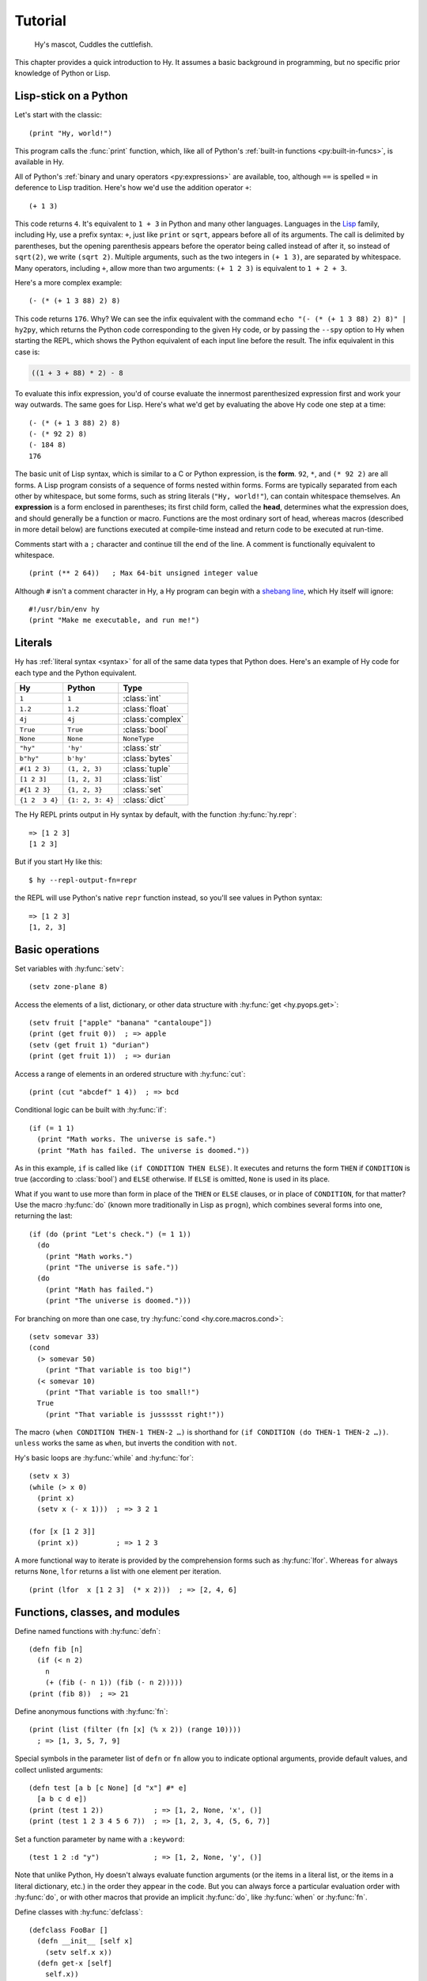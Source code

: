 ========
Tutorial
========

.. figure:: _static/cuddles-transparent-small.png
   :alt: Karen Rustard's Cuddles

   Hy's mascot, Cuddles the cuttlefish.

This chapter provides a quick introduction to Hy. It assumes a basic background
in programming, but no specific prior knowledge of Python or Lisp.

Lisp-stick on a Python
======================

Let's start with the classic::

    (print "Hy, world!")

This program calls the :func:`print` function, which, like all of Python's
:ref:`built-in functions <py:built-in-funcs>`, is available in Hy.

All of Python's :ref:`binary and unary operators <py:expressions>` are
available, too, although ``==`` is spelled ``=`` in deference to Lisp
tradition. Here's how we'd use the addition operator ``+``::

    (+ 1 3)

This code returns ``4``. It's equivalent to ``1 + 3`` in Python and many other
languages. Languages in the `Lisp
<https://en.wikipedia.org/wiki/Lisp_(programming_language)>`_ family, including
Hy, use a prefix syntax: ``+``, just like ``print`` or ``sqrt``, appears before
all of its arguments. The call is delimited by parentheses, but the opening
parenthesis appears before the operator being called instead of after it, so
instead of ``sqrt(2)``, we write ``(sqrt 2)``. Multiple arguments, such as the
two integers in ``(+ 1 3)``, are separated by whitespace. Many operators,
including ``+``, allow more than two arguments: ``(+ 1 2 3)`` is equivalent to
``1 + 2 + 3``.

Here's a more complex example::

    (- (* (+ 1 3 88) 2) 8)

This code returns ``176``. Why? We can see the infix equivalent with the
command ``echo "(- (* (+ 1 3 88) 2) 8)" | hy2py``, which returns the Python
code corresponding to the given Hy code, or by passing the ``--spy`` option to
Hy when starting the REPL, which shows the Python equivalent of each input line
before the result. The infix equivalent in this case is:

.. code-block:: python

    ((1 + 3 + 88) * 2) - 8

To evaluate this infix expression, you'd of course evaluate the innermost
parenthesized expression first and work your way outwards. The same goes for
Lisp. Here's what we'd get by evaluating the above Hy code one step at a time::

    (- (* (+ 1 3 88) 2) 8)
    (- (* 92 2) 8)
    (- 184 8)
    176

The basic unit of Lisp syntax, which is similar to a C or Python expression, is
the **form**. ``92``, ``*``, and ``(* 92 2)`` are all forms. A Lisp program
consists of a sequence of forms nested within forms. Forms are typically
separated from each other by whitespace, but some forms, such as string
literals (``"Hy, world!"``), can contain whitespace themselves. An
**expression** is a form enclosed in parentheses; its first child form, called
the **head**, determines what the expression does, and should generally be a
function or macro. Functions are the most ordinary sort of head, whereas macros
(described in more detail below) are functions executed at compile-time instead
and return code to be executed at run-time.

Comments start with a ``;`` character and continue till the end of the line. A
comment is functionally equivalent to whitespace. ::

    (print (** 2 64))   ; Max 64-bit unsigned integer value

Although ``#`` isn't a comment character in Hy, a Hy program can begin with a
`shebang line <https://en.wikipedia.org/wiki/Shebang_(Unix)>`_, which Hy itself
will ignore::

   #!/usr/bin/env hy
   (print "Make me executable, and run me!")

Literals
========

Hy has :ref:`literal syntax <syntax>` for all of the same data types that
Python does. Here's an example of Hy code for each type and the Python
equivalent.

==============  ================  =================
Hy              Python            Type
==============  ================  =================
``1``           ``1``             :class:`int`
``1.2``         ``1.2``           :class:`float`
``4j``          ``4j``            :class:`complex`
``True``        ``True``          :class:`bool`
``None``        ``None``          ``NoneType``
``"hy"``        ``'hy'``          :class:`str`
``b"hy"``       ``b'hy'``         :class:`bytes`
``#(1 2 3)``    ``(1, 2, 3)``     :class:`tuple`
``[1 2 3]``     ``[1, 2, 3]``     :class:`list`
``#{1 2 3}``    ``{1, 2, 3}``     :class:`set`
``{1 2  3 4}``  ``{1: 2, 3: 4}``  :class:`dict`
==============  ================  =================

The Hy REPL prints output in Hy syntax by default, with the function :hy:func:`hy.repr`::

  => [1 2 3]
  [1 2 3]

But if you start Hy like this::

  $ hy --repl-output-fn=repr

the REPL will use Python's native ``repr`` function instead, so you'll see values in Python syntax::

  => [1 2 3]
  [1, 2, 3]


Basic operations
================

Set variables with :hy:func:`setv`::

    (setv zone-plane 8)

Access the elements of a list, dictionary, or other data structure with
:hy:func:`get <hy.pyops.get>`::

    (setv fruit ["apple" "banana" "cantaloupe"])
    (print (get fruit 0))  ; => apple
    (setv (get fruit 1) "durian")
    (print (get fruit 1))  ; => durian

Access a range of elements in an ordered structure with :hy:func:`cut`::

    (print (cut "abcdef" 1 4))  ; => bcd

Conditional logic can be built with :hy:func:`if`::

    (if (= 1 1)
      (print "Math works. The universe is safe.")
      (print "Math has failed. The universe is doomed."))

As in this example, ``if`` is called like ``(if CONDITION THEN ELSE)``. It
executes and returns the form ``THEN`` if ``CONDITION`` is true (according to
:class:`bool`) and ``ELSE`` otherwise. If ``ELSE`` is omitted, ``None`` is used
in its place.

What if you want to use more than form in place of the ``THEN`` or ``ELSE``
clauses, or in place of ``CONDITION``, for that matter? Use the macro
:hy:func:`do` (known more traditionally in Lisp as ``progn``), which combines
several forms into one, returning the last::

   (if (do (print "Let's check.") (= 1 1))
     (do
       (print "Math works.")
       (print "The universe is safe."))
     (do
       (print "Math has failed.")
       (print "The universe is doomed.")))

For branching on more than one case, try :hy:func:`cond <hy.core.macros.cond>`::

    (setv somevar 33)
    (cond
      (> somevar 50)
        (print "That variable is too big!")
      (< somevar 10)
        (print "That variable is too small!")
      True
        (print "That variable is jussssst right!"))

The macro ``(when CONDITION THEN-1 THEN-2 …)`` is shorthand for ``(if CONDITION
(do THEN-1 THEN-2 …))``. ``unless`` works the same as ``when``, but inverts the
condition with ``not``.

Hy's basic loops are :hy:func:`while` and :hy:func:`for`::

    (setv x 3)
    (while (> x 0)
      (print x)
      (setv x (- x 1)))  ; => 3 2 1

    (for [x [1 2 3]]
      (print x))         ; => 1 2 3

A more functional way to iterate is provided by the comprehension forms such as
:hy:func:`lfor`. Whereas ``for`` always returns ``None``, ``lfor`` returns a list
with one element per iteration. ::

    (print (lfor  x [1 2 3]  (* x 2)))  ; => [2, 4, 6]


Functions, classes, and modules
===============================

Define named functions with :hy:func:`defn`::

    (defn fib [n]
      (if (< n 2)
        n
        (+ (fib (- n 1)) (fib (- n 2)))))
    (print (fib 8))  ; => 21

Define anonymous functions with :hy:func:`fn`::

    (print (list (filter (fn [x] (% x 2)) (range 10))))
      ; => [1, 3, 5, 7, 9]

Special symbols in the parameter list of ``defn`` or ``fn`` allow you to
indicate optional arguments, provide default values, and collect unlisted
arguments::

    (defn test [a b [c None] [d "x"] #* e]
      [a b c d e])
    (print (test 1 2))            ; => [1, 2, None, 'x', ()]
    (print (test 1 2 3 4 5 6 7))  ; => [1, 2, 3, 4, (5, 6, 7)]

Set a function parameter by name with a ``:keyword``::

    (test 1 2 :d "y")             ; => [1, 2, None, 'y', ()]

Note that unlike Python, Hy doesn't always evaluate function arguments (or
the items in a literal list, or the items in a literal dictionary, etc.) in
the order they appear in the code. But you can always force a particular
evaluation order with :hy:func:`do`, or with other macros that provide an
implicit :hy:func:`do`, like :hy:func:`when` or :hy:func:`fn`.

Define classes with :hy:func:`defclass`::

    (defclass FooBar []
      (defn __init__ [self x]
        (setv self.x x))
      (defn get-x [self]
        self.x))

Here we create a new instance ``fb`` of ``FooBar`` and access its attributes by
various means::

    (setv fb (FooBar 15))
    (print fb.x)         ; => 15
    (print (. fb x))     ; => 15
    (print (.get-x fb))  ; => 15
    (print (fb.get-x))   ; => 15

Note that syntax like ``fb.x`` and ``fb.get-x`` only works when the object
being invoked (``fb``, in this case) is a simple variable name. To get an
attribute or call a method of an arbitrary form ``FORM``, you must use the
syntax ``(. FORM x)`` or ``(.get-x FORM)``.

Access an external module, whether written in Python or Hy, with
:hy:func:`import`::

    (import math)
    (print (math.sqrt 2))  ; => 1.4142135623730951

Python can import a Hy module like any other module so long as Hy itself has
been imported first, which, of course, must have already happened if you're
running a Hy program.

Macros
======

Macros are the basic metaprogramming tool of Lisp. A macro is a function that
is called at compile time (i.e., when a Hy program is being translated to
Python :mod:`ast` objects) and returns code, which becomes part of the final
program. Here's a simple example::

    (print "Executing")
    (defmacro m []
      (print "Now for a slow computation")
      (setv x (% (** 10 10 7) 3))
      (print "Done computing")
      x)
    (print "Value:" (m))
    (print "Done executing")

If you run this program twice in a row, you'll see this::

    $ hy example.hy
    Now for a slow computation
    Done computing
    Executing
    Value: 1
    Done executing
    $ hy example.hy
    Executing
    Value: 1
    Done executing

The slow computation is performed while compiling the program on its first
invocation. Only after the whole program is compiled does normal execution
begin from the top, printing "Executing". When the program is called a second
time, it is run from the previously compiled bytecode, which is equivalent to
simply::

    (print "Executing")
    (print "Value:" 1)
    (print "Done executing")

Our macro ``m`` has an especially simple return value, an integer, which at
compile-time is converted to an integer literal. In general, macros can return
arbitrary Hy forms to be executed as code. There are several special operators
and macros that make it easy to construct forms programmatically, such as
:hy:func:`quote` (``'``), :hy:func:`quasiquote` (`````), :hy:func:`unquote`
(``~``), and :hy:func:`defmacro! <hyrule.macrotools.defmacro!>`. The previous
chapter has :ref:`a simple example <do-while>` of using ````` and ``~`` to
define a new control construct ``do-while``.

What if you want to use a macro that's defined in a different module?
``import`` won't help, because it merely translates to a Python ``import``
statement that's executed at run-time, and macros are expanded at compile-time,
that is, during the translation from Hy to Python. Instead, use :hy:func:`require <require>`,
which imports the module and makes macros available at compile-time.
``require`` uses the same syntax as ``import``. ::

   => (require tutorial.macros)
   => (tutorial.macros.rev (1 2 3 +))
   6

Hy also supports reader macros, which are similar to ordinary macros, but
operate on raw source text rather than pre-parsed Hy forms. They can choose how
much of the source code to consume after the point they are called, and return
any code. Thus, reader macros can add entirely new syntax to Hy. For example,
you could add a literal notation for Python's :class:`decimal.Decimal` class
like so::

    => (import  decimal [Decimal]  fractions [Fraction])
    => (defreader d
    ...   (.slurp-space &reader)
    ...   `(Decimal ~(.read-ident &reader)))
    => (print (repr #d .1))
    Decimal('0.1')
    => (print (Fraction #d .1))
    1/10
    => ;; Contrast with the normal floating-point .1:
    => (print (Fraction .1))
    3602879701896397/36028797018963968

``require`` can pull in a reader macro defined in a different module with
syntax like ``(require mymodule :readers [d])``.

Hyrule
======

`Hyrule <https://pypi.org/project/hyrule>`_ is Hy's standard utility library.
It provides a variety of functions and macros that are useful for writing Hy
programs. ::

    => (import hyrule [inc])
    => (list (map inc [1 2 3]))
    [2 3 4]
    => (require hyrule [assoc])
    => (setv d {})
    => (assoc d  "a" 1  "b" 2)
    => d
    {"a" 1  "b" 2}

Next steps
==========

You now know enough to be dangerous with Hy. You may now smile villainously and
sneak off to your Hydeaway to do unspeakable things.

Refer to Python's documentation for the details of Python semantics, and the
rest of this manual for Hy-specific features. Like Hy itself, the manual is
incomplete, but :ref:`contributions <hacking>` are always welcome.

Bear in mind that Hy is still unstable, and with each release along the
way to Hy 1.0, there are new breaking changes. Refer to `the NEWS file
<https://github.com/hylang/hy/blob/master/NEWS.rst>`_ for how to update your
code when you upgrade Hy, and be sure you're reading the version of this manual
(shown at the top of each page) that matches the version of Hy you're running.
